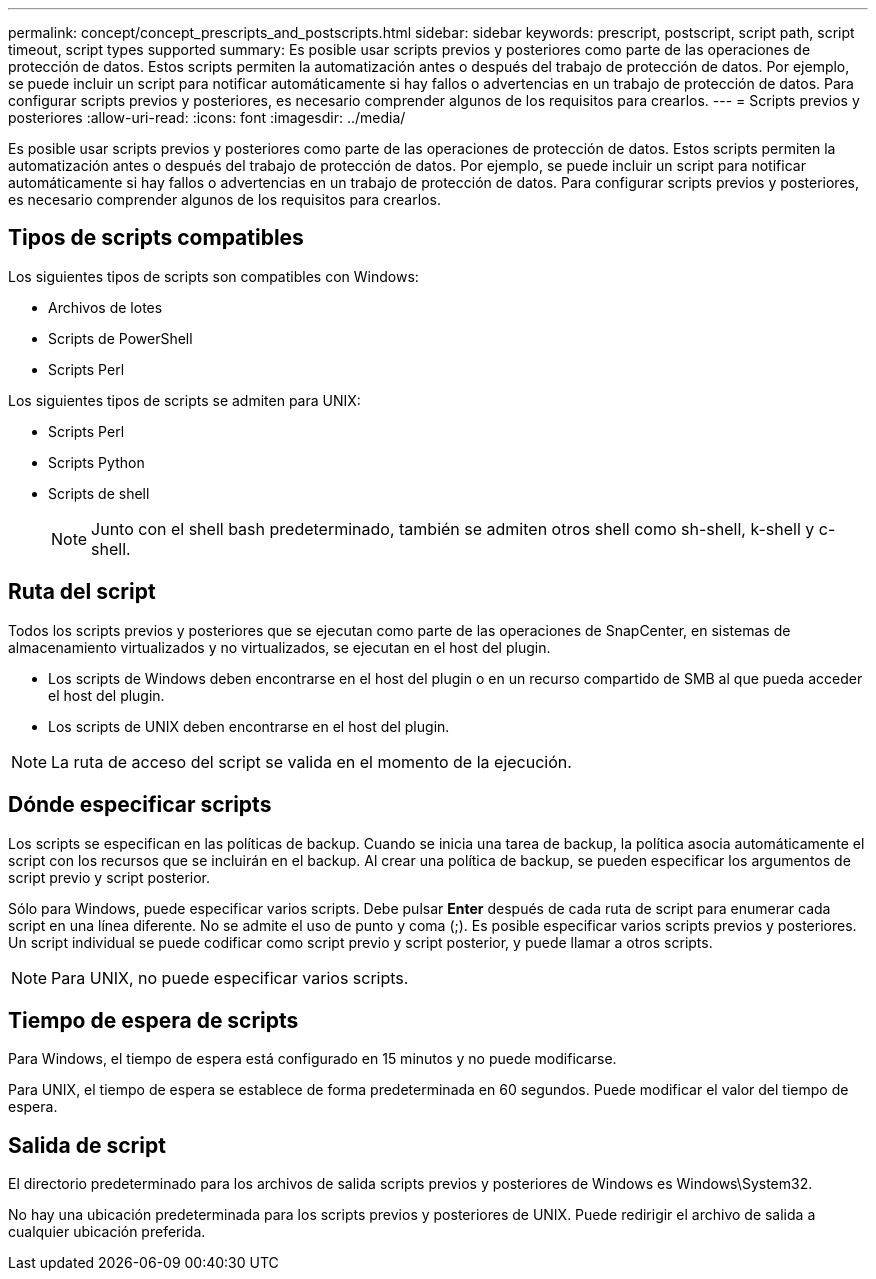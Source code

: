 ---
permalink: concept/concept_prescripts_and_postscripts.html 
sidebar: sidebar 
keywords: prescript, postscript, script path, script timeout, script types supported 
summary: Es posible usar scripts previos y posteriores como parte de las operaciones de protección de datos. Estos scripts permiten la automatización antes o después del trabajo de protección de datos. Por ejemplo, se puede incluir un script para notificar automáticamente si hay fallos o advertencias en un trabajo de protección de datos. Para configurar scripts previos y posteriores, es necesario comprender algunos de los requisitos para crearlos. 
---
= Scripts previos y posteriores
:allow-uri-read: 
:icons: font
:imagesdir: ../media/


[role="lead"]
Es posible usar scripts previos y posteriores como parte de las operaciones de protección de datos. Estos scripts permiten la automatización antes o después del trabajo de protección de datos. Por ejemplo, se puede incluir un script para notificar automáticamente si hay fallos o advertencias en un trabajo de protección de datos. Para configurar scripts previos y posteriores, es necesario comprender algunos de los requisitos para crearlos.



== Tipos de scripts compatibles

Los siguientes tipos de scripts son compatibles con Windows:

* Archivos de lotes
* Scripts de PowerShell
* Scripts Perl


Los siguientes tipos de scripts se admiten para UNIX:

* Scripts Perl
* Scripts Python
* Scripts de shell
+

NOTE: Junto con el shell bash predeterminado, también se admiten otros shell como sh-shell, k-shell y c-shell.





== Ruta del script

Todos los scripts previos y posteriores que se ejecutan como parte de las operaciones de SnapCenter, en sistemas de almacenamiento virtualizados y no virtualizados, se ejecutan en el host del plugin.

* Los scripts de Windows deben encontrarse en el host del plugin o en un recurso compartido de SMB al que pueda acceder el host del plugin.
* Los scripts de UNIX deben encontrarse en el host del plugin.



NOTE: La ruta de acceso del script se valida en el momento de la ejecución.



== Dónde especificar scripts

Los scripts se especifican en las políticas de backup. Cuando se inicia una tarea de backup, la política asocia automáticamente el script con los recursos que se incluirán en el backup. Al crear una política de backup, se pueden especificar los argumentos de script previo y script posterior.

Sólo para Windows, puede especificar varios scripts. Debe pulsar *Enter* después de cada ruta de script para enumerar cada script en una línea diferente. No se admite el uso de punto y coma (;). Es posible especificar varios scripts previos y posteriores. Un script individual se puede codificar como script previo y script posterior, y puede llamar a otros scripts.


NOTE: Para UNIX, no puede especificar varios scripts.



== Tiempo de espera de scripts

Para Windows, el tiempo de espera está configurado en 15 minutos y no puede modificarse.

Para UNIX, el tiempo de espera se establece de forma predeterminada en 60 segundos. Puede modificar el valor del tiempo de espera.



== Salida de script

El directorio predeterminado para los archivos de salida scripts previos y posteriores de Windows es Windows\System32.

No hay una ubicación predeterminada para los scripts previos y posteriores de UNIX. Puede redirigir el archivo de salida a cualquier ubicación preferida.

